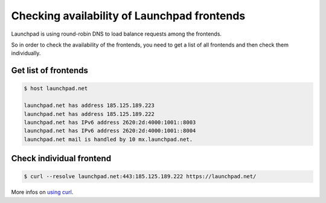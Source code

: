 ============================================
Checking availability of Launchpad frontends
============================================


Launchpad is using round-robin DNS to load balance requests among the
frontends.

So in order to check the availability of the frontends,
you need to get a list of all frontends and then check them individually.

Get list of frontends
=====================

.. code-block:: shell-session

    $ host launchpad.net

    launchpad.net has address 185.125.189.223
    launchpad.net has address 185.125.189.222
    launchpad.net has IPv6 address 2620:2d:4000:1001::8003
    launchpad.net has IPv6 address 2620:2d:4000:1001::8004
    launchpad.net mail is handled by 10 mx.launchpad.net.

Check individual frontend
=========================

.. code-block:: shell-session

    $ curl --resolve launchpad.net:443:185.125.189.222 https://launchpad.net/ 


More infos on `using curl <https://everything.curl.dev/usingcurl/connections/name#provide-a-custom-ip-address-for-a-name>`_.
